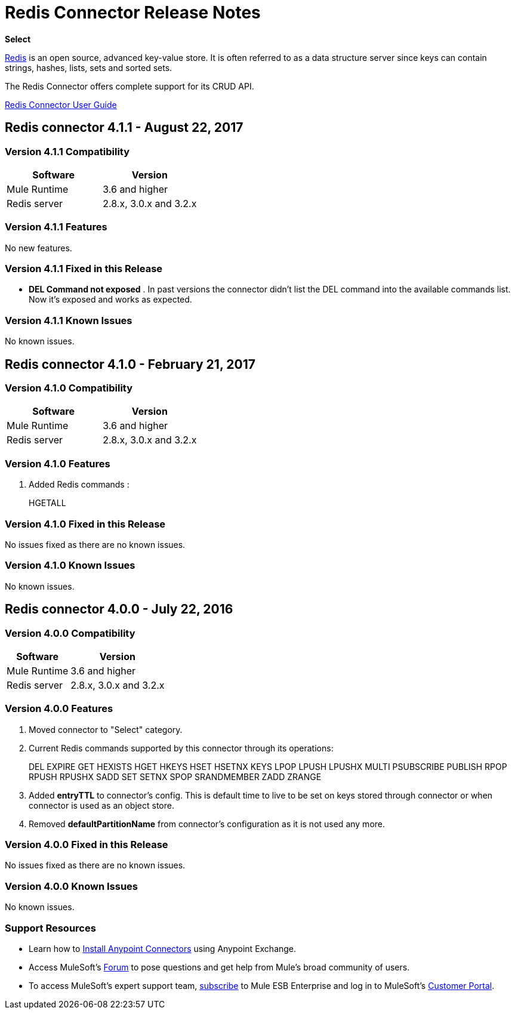 = Redis Connector Release Notes
:keywords: cluster, redis, release notes, connector, object store

*Select*

link:http://redis.io/[Redis] is an open source, advanced key-value store.
It is often referred to as a data structure server since keys can contain strings, hashes, lists, sets and sorted sets.

The Redis Connector offers complete support for its CRUD API.

link:/mule-user-guide/v/3.8/redis-connector[Redis Connector User Guide]

== Redis connector 4.1.1 - August 22, 2017

=== Version 4.1.1 Compatibility

[width="100%", cols=",", options="header"]
|===
|Software |Version
|Mule Runtime | 3.6 and higher
|Redis server | 2.8.x, 3.0.x and 3.2.x
|===

=== Version 4.1.1 Features

No new features.

=== Version 4.1.1 Fixed in this Release

* *DEL Command not exposed* . In past versions the connector didn't list the DEL command into the available commands list. Now it's exposed and works as expected.

=== Version 4.1.1 Known Issues

No known issues.


== Redis connector 4.1.0 - February 21, 2017

=== Version 4.1.0 Compatibility

[width="100%", cols=",", options="header"]
|===
|Software |Version
|Mule Runtime | 3.6 and higher
|Redis server | 2.8.x, 3.0.x and 3.2.x
|===

=== Version 4.1.0 Features

. Added Redis commands :
+
HGETALL
+


=== Version 4.1.0 Fixed in this Release

No issues fixed as there are no known issues.

=== Version 4.1.0 Known Issues

No known issues.



== Redis connector 4.0.0 - July 22, 2016

=== Version 4.0.0 Compatibility

[%header%autowidth.spread]
|===
|Software |Version
|Mule Runtime | 3.6 and higher
|Redis server | 2.8.x, 3.0.x and 3.2.x
|===

=== Version 4.0.0 Features

. Moved connector to "Select" category.
. Current Redis commands supported by this connector through its operations:
+
DEL EXPIRE GET HEXISTS HGET HKEYS HSET HSETNX KEYS LPOP LPUSH LPUSHX MULTI PSUBSCRIBE PUBLISH RPOP RPUSH RPUSHX SADD SET SETNX SPOP SRANDMEMBER ZADD ZRANGE
+
. Added *entryTTL* to connector's config. This is default time to live to be set on keys stored through connector or when connector is used as an object store.
. Removed *defaultPartitionName* from connector's configuration as it is not used any more.

=== Version 4.0.0 Fixed in this Release

No issues fixed as there are no known issues.

=== Version 4.0.0 Known Issues

No known issues.

=== Support Resources

* Learn how to link:/mule-user-guide/v/3.8/installing-connectors[Install Anypoint Connectors] using Anypoint Exchange.
* Access MuleSoft’s link:http://forum.mulesoft.org/mulesoft[Forum] to pose questions and get help from Mule’s broad community of users.
* To access MuleSoft’s expert support team, link:http://www.mulesoft.com/mule-esb-subscription[subscribe] to Mule ESB Enterprise and log in to MuleSoft’s link:http://www.mulesoft.com/support-login[Customer Portal].
